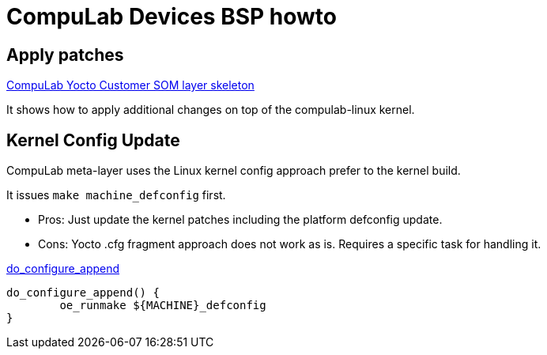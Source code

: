 # CompuLab Devices BSP howto

## Apply patches
https://github.com/compulab-yokneam/meta-compulab-csom[CompuLab Yocto Customer SOM layer skeleton]

It shows how to apply additional changes on top of the compulab-linux kernel.

## Kernel Config Update
CompuLab meta-layer uses the Linux kernel config approach prefer to the kernel build.

It issues `make machine_defconfig` first.

* Pros: Just update the kernel patches including the platform defconfig update.
* Cons: Yocto .cfg fragment approach does not work as is. Requires a specific task for handling it.

https://github.com/compulab-yokneam/meta-bsp-imx8mp/blob/gatesgarth/recipes-kernel/linux/linux-compulab.in[do_configure_append]
```
do_configure_append() {
	oe_runmake ${MACHINE}_defconfig
}
```
